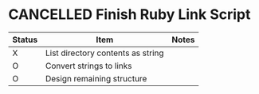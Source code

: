 
* CANCELLED Finish Ruby Link Script

  | Status | Item                              | Notes |
  |--------+-----------------------------------+-------|
  | X      | List directory contents as string |       |
  | O      | Convert strings to links          |       |
  | O      | Design remaining structure        |       |

